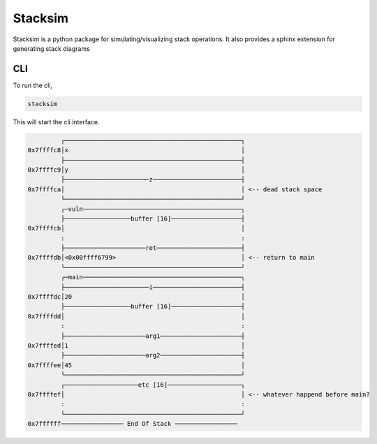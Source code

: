 Stacksim
========

Stacksim is a python package for simulating/visualizing stack operations. It also provides a sphinx extension for generating stack diagrams



CLI 
---


To run the cli, 

.. code::

    stacksim 

This will start the cli interface. 

.. code: bash 

    (stacksim)>>  push <base ptr>
    (stacksim)>>  push varg2: 0x0042  --note varg2 for printf
    (stacksim)>>  push varg1: 0x0041  --note varg1 for printf
    (stacksim)>>  push <format string> --size 16   --note format string for printf
    (stacksim)>>  push <ret to main>




.. code::

                    ┌────────────────────────────────────────────────┐
           0x7ffffc8│x                                               │
                    ├────────────────────────────────────────────────┤
           0x7ffffc9│y                                               │
                    ├───────────────────────z────────────────────────┤
           0x7ffffca│                                                │ <-- dead stack space
                    └────────────────────────────────────────────────┘
                    ╭─vuln───────────────────────────────────────────╮
                    ├──────────────────buffer [16]───────────────────┤
           0x7ffffcb│                                                │
                    :                                                :
                    ├──────────────────────ret───────────────────────┤
           0x7ffffdb│<0x00ffff6799>                                  │ <-- return to main
                    ╰────────────────────────────────────────────────╯
                    ╭─main───────────────────────────────────────────╮
                    ├───────────────────────i────────────────────────┤
           0x7ffffdc│20                                              │
                    ├──────────────────buffer [16]───────────────────┤
           0x7ffffdd│                                                │
                    :                                                :
                    ├──────────────────────arg1──────────────────────┤
           0x7ffffed│1                                               │
                    ├──────────────────────arg2──────────────────────┤
           0x7ffffee│45                                              │
                    ╰────────────────────────────────────────────────╯
                    ┌────────────────────etc [16]────────────────────┐
           0x7ffffef│                                                │ <-- whatever happend before main?
                    :                                                :
                    └────────────────────────────────────────────────┘
           0x7ffffff───────────────── End Of Stack ─────────────────